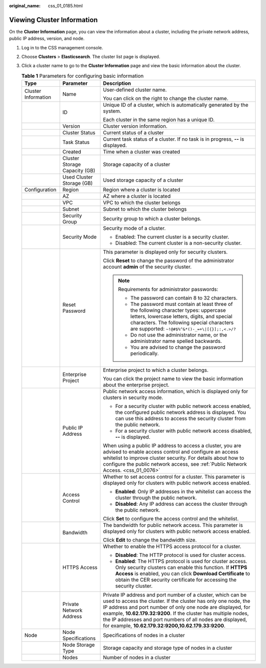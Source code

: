 :original_name: css_01_0185.html

.. _css_01_0185:

Viewing Cluster Information
===========================

On the **Cluster Information** page, you can view the information about a cluster, including the private network address, public IP address, version, and node.

#. Log in to the CSS management console.
#. Choose **Clusters** > **Elasticsearch**. The cluster list page is displayed.
#. Click a cluster name to go to the **Cluster Information** page and view the basic information about the cluster.

   .. table:: **Table 1** Parameters for configuring basic information

      +-----------------------+-------------------------------+---------------------------------------------------------------------------------------------------------------------------------------------------------------------------------------------------------------------------------------------------------------------------------------------------------------------------------------------------------------------------------------+
      | Type                  | Parameter                     | Description                                                                                                                                                                                                                                                                                                                                                                           |
      +=======================+===============================+=======================================================================================================================================================================================================================================================================================================================================================================================+
      | Cluster Information   | Name                          | User-defined cluster name.                                                                                                                                                                                                                                                                                                                                                            |
      |                       |                               |                                                                                                                                                                                                                                                                                                                                                                                       |
      |                       |                               | You can click |image1| on the right to change the cluster name.                                                                                                                                                                                                                                                                                                                       |
      +-----------------------+-------------------------------+---------------------------------------------------------------------------------------------------------------------------------------------------------------------------------------------------------------------------------------------------------------------------------------------------------------------------------------------------------------------------------------+
      |                       | ID                            | Unique ID of a cluster, which is automatically generated by the system.                                                                                                                                                                                                                                                                                                               |
      |                       |                               |                                                                                                                                                                                                                                                                                                                                                                                       |
      |                       |                               | Each cluster in the same region has a unique ID.                                                                                                                                                                                                                                                                                                                                      |
      +-----------------------+-------------------------------+---------------------------------------------------------------------------------------------------------------------------------------------------------------------------------------------------------------------------------------------------------------------------------------------------------------------------------------------------------------------------------------+
      |                       | Version                       | Cluster version information.                                                                                                                                                                                                                                                                                                                                                          |
      +-----------------------+-------------------------------+---------------------------------------------------------------------------------------------------------------------------------------------------------------------------------------------------------------------------------------------------------------------------------------------------------------------------------------------------------------------------------------+
      |                       | Cluster Status                | Current status of a cluster                                                                                                                                                                                                                                                                                                                                                           |
      +-----------------------+-------------------------------+---------------------------------------------------------------------------------------------------------------------------------------------------------------------------------------------------------------------------------------------------------------------------------------------------------------------------------------------------------------------------------------+
      |                       | Task Status                   | Current task status of a cluster. If no task is in progress, **--** is displayed.                                                                                                                                                                                                                                                                                                     |
      +-----------------------+-------------------------------+---------------------------------------------------------------------------------------------------------------------------------------------------------------------------------------------------------------------------------------------------------------------------------------------------------------------------------------------------------------------------------------+
      |                       | Created                       | Time when a cluster was created                                                                                                                                                                                                                                                                                                                                                       |
      +-----------------------+-------------------------------+---------------------------------------------------------------------------------------------------------------------------------------------------------------------------------------------------------------------------------------------------------------------------------------------------------------------------------------------------------------------------------------+
      |                       | Cluster Storage Capacity (GB) | Storage capacity of a cluster                                                                                                                                                                                                                                                                                                                                                         |
      +-----------------------+-------------------------------+---------------------------------------------------------------------------------------------------------------------------------------------------------------------------------------------------------------------------------------------------------------------------------------------------------------------------------------------------------------------------------------+
      |                       | Used Cluster Storage (GB)     | Used storage capacity of a cluster                                                                                                                                                                                                                                                                                                                                                    |
      +-----------------------+-------------------------------+---------------------------------------------------------------------------------------------------------------------------------------------------------------------------------------------------------------------------------------------------------------------------------------------------------------------------------------------------------------------------------------+
      | Configuration         | Region                        | Region where a cluster is located                                                                                                                                                                                                                                                                                                                                                     |
      +-----------------------+-------------------------------+---------------------------------------------------------------------------------------------------------------------------------------------------------------------------------------------------------------------------------------------------------------------------------------------------------------------------------------------------------------------------------------+
      |                       | AZ                            | AZ where a cluster is located                                                                                                                                                                                                                                                                                                                                                         |
      +-----------------------+-------------------------------+---------------------------------------------------------------------------------------------------------------------------------------------------------------------------------------------------------------------------------------------------------------------------------------------------------------------------------------------------------------------------------------+
      |                       | VPC                           | VPC to which the cluster belongs                                                                                                                                                                                                                                                                                                                                                      |
      +-----------------------+-------------------------------+---------------------------------------------------------------------------------------------------------------------------------------------------------------------------------------------------------------------------------------------------------------------------------------------------------------------------------------------------------------------------------------+
      |                       | Subnet                        | Subnet to which the cluster belongs                                                                                                                                                                                                                                                                                                                                                   |
      +-----------------------+-------------------------------+---------------------------------------------------------------------------------------------------------------------------------------------------------------------------------------------------------------------------------------------------------------------------------------------------------------------------------------------------------------------------------------+
      |                       | Security Group                | Security group to which a cluster belongs.                                                                                                                                                                                                                                                                                                                                            |
      +-----------------------+-------------------------------+---------------------------------------------------------------------------------------------------------------------------------------------------------------------------------------------------------------------------------------------------------------------------------------------------------------------------------------------------------------------------------------+
      |                       | Security Mode                 | Security mode of a cluster.                                                                                                                                                                                                                                                                                                                                                           |
      |                       |                               |                                                                                                                                                                                                                                                                                                                                                                                       |
      |                       |                               | -  Enabled: The current cluster is a security cluster.                                                                                                                                                                                                                                                                                                                                |
      |                       |                               | -  Disabled: The current cluster is a non-security cluster.                                                                                                                                                                                                                                                                                                                           |
      +-----------------------+-------------------------------+---------------------------------------------------------------------------------------------------------------------------------------------------------------------------------------------------------------------------------------------------------------------------------------------------------------------------------------------------------------------------------------+
      |                       | Reset Password                | This parameter is displayed only for security clusters.                                                                                                                                                                                                                                                                                                                               |
      |                       |                               |                                                                                                                                                                                                                                                                                                                                                                                       |
      |                       |                               | Click **Reset** to change the password of the administrator account **admin** of the security cluster.                                                                                                                                                                                                                                                                                |
      |                       |                               |                                                                                                                                                                                                                                                                                                                                                                                       |
      |                       |                               | .. note::                                                                                                                                                                                                                                                                                                                                                                             |
      |                       |                               |                                                                                                                                                                                                                                                                                                                                                                                       |
      |                       |                               |    Requirements for administrator passwords:                                                                                                                                                                                                                                                                                                                                          |
      |                       |                               |                                                                                                                                                                                                                                                                                                                                                                                       |
      |                       |                               |    -  The password can contain 8 to 32 characters.                                                                                                                                                                                                                                                                                                                                    |
      |                       |                               |    -  The password must contain at least three of the following character types: uppercase letters, lowercase letters, digits, and special characters. The following special characters are supported: ``~!@#$%^&*()-_=+\|[{}];:,<.>/?``                                                                                                                                              |
      |                       |                               |    -  Do not use the administrator name, or the administrator name spelled backwards.                                                                                                                                                                                                                                                                                                 |
      |                       |                               |    -  You are advised to change the password periodically.                                                                                                                                                                                                                                                                                                                            |
      +-----------------------+-------------------------------+---------------------------------------------------------------------------------------------------------------------------------------------------------------------------------------------------------------------------------------------------------------------------------------------------------------------------------------------------------------------------------------+
      |                       | Enterprise Project            | Enterprise project to which a cluster belongs.                                                                                                                                                                                                                                                                                                                                        |
      |                       |                               |                                                                                                                                                                                                                                                                                                                                                                                       |
      |                       |                               | You can click the project name to view the basic information about the enterprise project.                                                                                                                                                                                                                                                                                            |
      +-----------------------+-------------------------------+---------------------------------------------------------------------------------------------------------------------------------------------------------------------------------------------------------------------------------------------------------------------------------------------------------------------------------------------------------------------------------------+
      |                       | Public IP Address             | Public network access information, which is displayed only for clusters in security mode.                                                                                                                                                                                                                                                                                             |
      |                       |                               |                                                                                                                                                                                                                                                                                                                                                                                       |
      |                       |                               | -  For a security cluster with public network access enabled, the configured public network address is displayed. You can use this address to access the security cluster from the public network.                                                                                                                                                                                    |
      |                       |                               | -  For a security cluster with public network access disabled, **--** is displayed.                                                                                                                                                                                                                                                                                                   |
      |                       |                               |                                                                                                                                                                                                                                                                                                                                                                                       |
      |                       |                               | When using a public IP address to access a cluster, you are advised to enable access control and configure an access whitelist to improve cluster security. For details about how to configure the public network access, see :ref:`Public Network Access. <css_01_0076>`                                                                                                             |
      +-----------------------+-------------------------------+---------------------------------------------------------------------------------------------------------------------------------------------------------------------------------------------------------------------------------------------------------------------------------------------------------------------------------------------------------------------------------------+
      |                       | Access Control                | Whether to set access control for a cluster. This parameter is displayed only for clusters with public network access enabled.                                                                                                                                                                                                                                                        |
      |                       |                               |                                                                                                                                                                                                                                                                                                                                                                                       |
      |                       |                               | -  **Enabled**: Only IP addresses in the whitelist can access the cluster through the public network.                                                                                                                                                                                                                                                                                 |
      |                       |                               | -  **Disabled**: Any IP address can access the cluster through the public network.                                                                                                                                                                                                                                                                                                    |
      |                       |                               |                                                                                                                                                                                                                                                                                                                                                                                       |
      |                       |                               | Click **Set** to configure the access control and the whitelist.                                                                                                                                                                                                                                                                                                                      |
      +-----------------------+-------------------------------+---------------------------------------------------------------------------------------------------------------------------------------------------------------------------------------------------------------------------------------------------------------------------------------------------------------------------------------------------------------------------------------+
      |                       | Bandwidth                     | The bandwidth for public network access. This parameter is displayed only for clusters with public network access enabled.                                                                                                                                                                                                                                                            |
      |                       |                               |                                                                                                                                                                                                                                                                                                                                                                                       |
      |                       |                               | Click **Edit** to change the bandwidth size.                                                                                                                                                                                                                                                                                                                                          |
      +-----------------------+-------------------------------+---------------------------------------------------------------------------------------------------------------------------------------------------------------------------------------------------------------------------------------------------------------------------------------------------------------------------------------------------------------------------------------+
      |                       | HTTPS Access                  | Whether to enable the HTTPS access protocol for a cluster.                                                                                                                                                                                                                                                                                                                            |
      |                       |                               |                                                                                                                                                                                                                                                                                                                                                                                       |
      |                       |                               | -  **Disabled**: The HTTP protocol is used for cluster access.                                                                                                                                                                                                                                                                                                                        |
      |                       |                               | -  **Enabled**: The HTTPS protocol is used for cluster access. Only security clusters can enable this function. If **HTTPS Access** is enabled, you can click **Download Certificate** to obtain the CER security certificate for accessing the security cluster.                                                                                                                     |
      +-----------------------+-------------------------------+---------------------------------------------------------------------------------------------------------------------------------------------------------------------------------------------------------------------------------------------------------------------------------------------------------------------------------------------------------------------------------------+
      |                       | Private Network Address       | Private IP address and port number of a cluster, which can be used to access the cluster. If the cluster has only one node, the IP address and port number of only one node are displayed, for example, **10.62.179.32:9200**. If the cluster has multiple nodes, the IP addresses and port numbers of all nodes are displayed, for example, **10.62.179.32:9200,10.62.179.33:9200**. |
      +-----------------------+-------------------------------+---------------------------------------------------------------------------------------------------------------------------------------------------------------------------------------------------------------------------------------------------------------------------------------------------------------------------------------------------------------------------------------+
      | Node                  | Node Specifications           | Specifications of nodes in a cluster                                                                                                                                                                                                                                                                                                                                                  |
      +-----------------------+-------------------------------+---------------------------------------------------------------------------------------------------------------------------------------------------------------------------------------------------------------------------------------------------------------------------------------------------------------------------------------------------------------------------------------+
      |                       | Node Storage Type             | Storage capacity and storage type of nodes in a cluster                                                                                                                                                                                                                                                                                                                               |
      +-----------------------+-------------------------------+---------------------------------------------------------------------------------------------------------------------------------------------------------------------------------------------------------------------------------------------------------------------------------------------------------------------------------------------------------------------------------------+
      |                       | Nodes                         | Number of nodes in a cluster                                                                                                                                                                                                                                                                                                                                                          |
      +-----------------------+-------------------------------+---------------------------------------------------------------------------------------------------------------------------------------------------------------------------------------------------------------------------------------------------------------------------------------------------------------------------------------------------------------------------------------+

.. |image1| image:: /_static/images/en-us_image_0000001476741030.png
